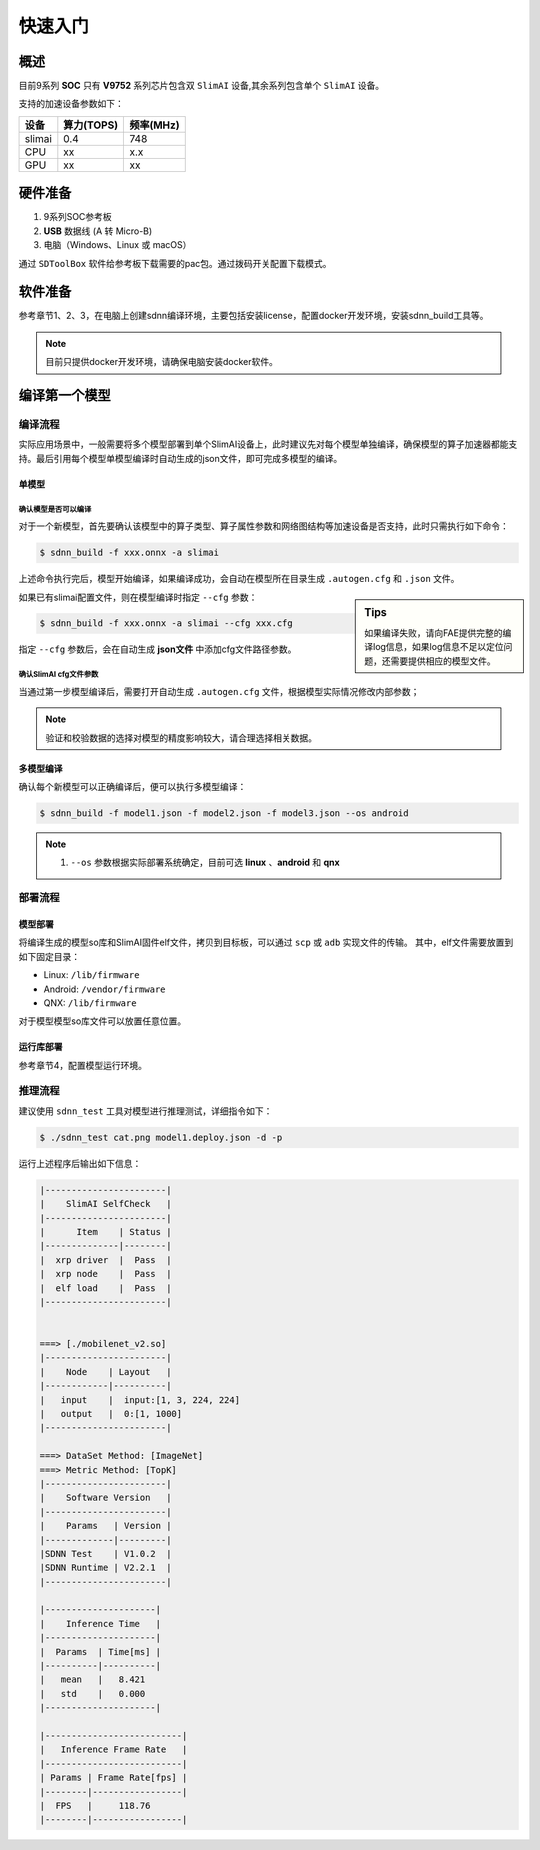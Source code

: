 =============
快速入门
=============

概述
======

目前9系列 **SOC** 只有 **V9752** 系列芯片包含双 ``SlimAI`` 设备,其余系列包含单个 ``SlimAI`` 设备。

支持的加速设备参数如下：

+--------+------------+-----------+
| 设备   | 算力(TOPS) | 频率(MHz) |
+========+============+===========+
| slimai | 0.4        | 748       |
+--------+------------+-----------+
| CPU    | xx         | x.x       |
+--------+------------+-----------+
| GPU    | xx         | xx        |
+--------+------------+-----------+


硬件准备
========

#. 9系列SOC参考板
#. **USB** 数据线 (A 转 Micro-B)
#. 电脑（Windows、Linux 或 macOS）


通过 ``SDToolBox`` 软件给参考板下载需要的pac包。通过拨码开关配置下载模式。


软件准备
========

参考章节1、2、3，在电脑上创建sdnn编译环境，主要包括安装license，配置docker开发环境，安装sdnn_build工具等。

.. note::

   目前只提供docker开发环境，请确保电脑安装docker软件。


编译第一个模型
==============

编译流程
--------

实际应用场景中，一般需要将多个模型部署到单个SlimAI设备上，此时建议先对每个模型单独编译，确保模型的算子加速器都能支持。最后引用每个模型单模型编译时自动生成的json文件，即可完成多模型的编译。


单模型
^^^^^^

确认模型是否可以编译
""""""""""""""""""""

对于一个新模型，首先要确认该模型中的算子类型、算子属性参数和网络图结构等加速设备是否支持，此时只需执行如下命令：

.. code-block:: bash

   $ sdnn_build -f xxx.onnx -a slimai

上述命令执行完后，模型开始编译，如果编译成功，会自动在模型所在目录生成 ``.autogen.cfg`` 和 ``.json`` 文件。

.. sidebar:: Tips

   如果编译失败，请向FAE提供完整的编译log信息，如果log信息不足以定位问题，还需要提供相应的模型文件。

如果已有slimai配置文件，则在模型编译时指定 ``--cfg`` 参数：

.. code-block:: bash

   $ sdnn_build -f xxx.onnx -a slimai --cfg xxx.cfg

指定 ``--cfg`` 参数后，会在自动生成 **json文件** 中添加cfg文件路径参数。

确认SlimAI cfg文件参数
""""""""""""""""""""""

当通过第一步模型编译后，需要打开自动生成 ``.autogen.cfg`` 文件，根据模型实际情况修改内部参数；

.. note::

   验证和校验数据的选择对模型的精度影响较大，请合理选择相关数据。


多模型编译
^^^^^^^^^^

确认每个新模型可以正确编译后，便可以执行多模型编译：

.. code-block::

   $ sdnn_build -f model1.json -f model2.json -f model3.json --os android

.. note::

   #. ``--os`` 参数根据实际部署系统确定，目前可选 **linux** 、**android** 和 **qnx**

部署流程
--------

模型部署
^^^^^^^^

将编译生成的模型so库和SlimAI固件elf文件，拷贝到目标板，可以通过 ``scp`` 或 ``adb`` 实现文件的传输。
其中，elf文件需要放置到如下固定目录：

- Linux: ``/lib/firmware``
- Android: ``/vendor/firmware``
- QNX: ``/lib/firmware``

对于模型模型so库文件可以放置任意位置。


运行库部署
^^^^^^^^^^

参考章节4，配置模型运行环境。


推理流程
--------

建议使用 ``sdnn_test`` 工具对模型进行推理测试，详细指令如下：

.. code-block:: shell

   $ ./sdnn_test cat.png model1.deploy.json -d -p

运行上述程序后输出如下信息：

.. code-block:: shell

   |-----------------------|
   |    SlimAI SelfCheck   |
   |-----------------------|
   |      Item    | Status |
   |--------------|--------|
   |  xrp driver  |  Pass  |
   |  xrp node    |  Pass  |
   |  elf load    |  Pass  |
   |-----------------------|


   ===> [./mobilenet_v2.so]
   |-----------------------|
   |    Node    | Layout   |
   |------------|----------|
   |   input    |  input:[1, 3, 224, 224]
   |   output   |  0:[1, 1000]
   |-----------------------|

   ===> DataSet Method: [ImageNet]
   ===> Metric Method: [TopK]
   |-----------------------|
   |    Software Version   |
   |-----------------------|
   |    Params   | Version |
   |-------------|---------|
   |SDNN Test    | V1.0.2  |
   |SDNN Runtime | V2.2.1  |
   |-----------------------|

   |---------------------|
   |    Inference Time   |
   |---------------------|
   |  Params  | Time[ms] |
   |----------|----------|
   |   mean   |   8.421
   |   std    |   0.000
   |---------------------|

   |--------------------------|
   |   Inference Frame Rate   |
   |--------------------------|
   | Params | Frame Rate[fps] |
   |--------|-----------------|
   |  FPS   |     118.76
   |--------|-----------------|

